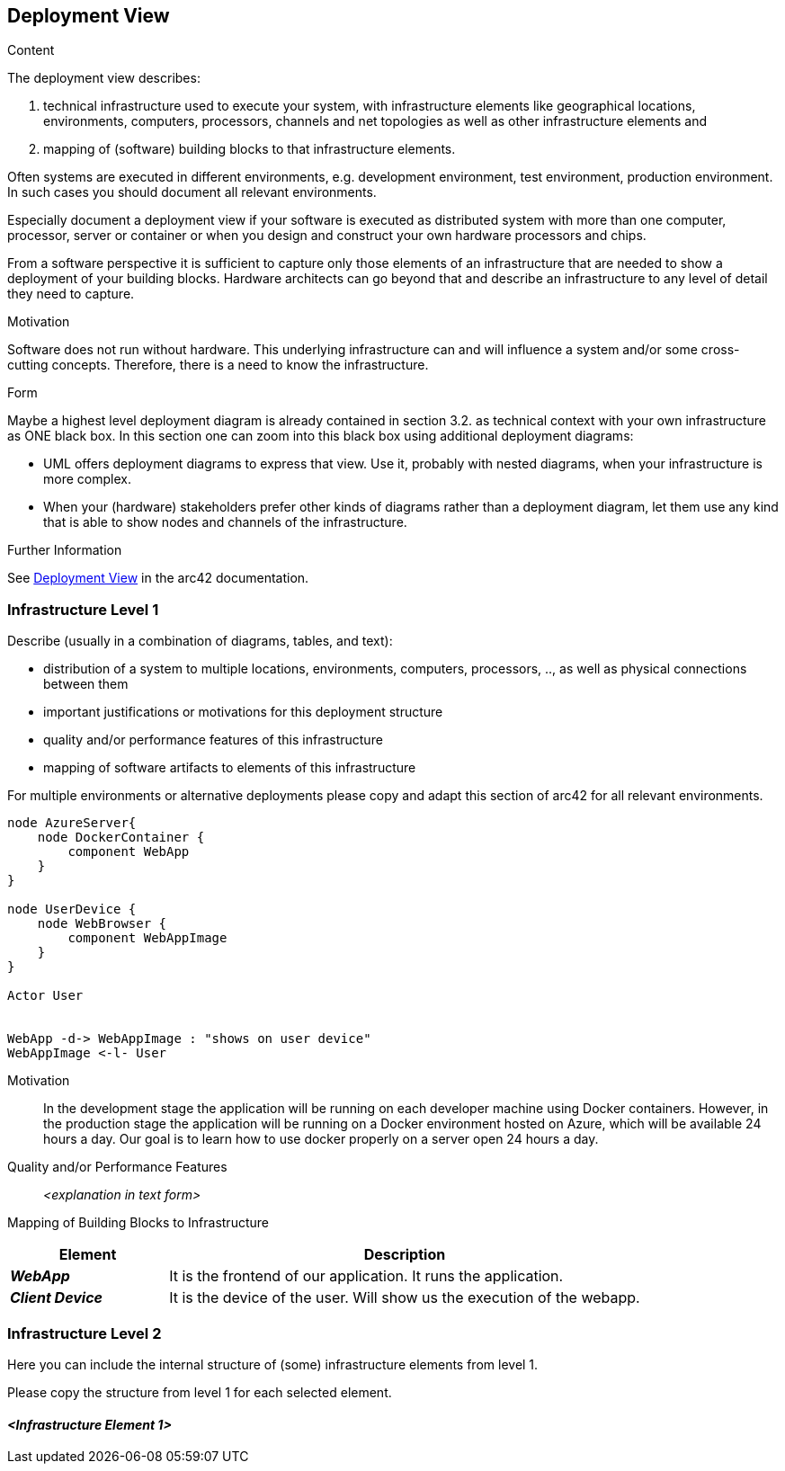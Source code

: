 ifndef::imagesdir[:imagesdir: ../images]

[[section-deployment-view]]


== Deployment View

[role="arc42help"]
****
.Content
The deployment view describes:

 1. technical infrastructure used to execute your system, with infrastructure elements like geographical locations, environments, computers, processors, channels and net topologies as well as other infrastructure elements and

2. mapping of (software) building blocks to that infrastructure elements.

Often systems are executed in different environments, e.g. development environment, test environment, production environment. In such cases you should document all relevant environments.

Especially document a deployment view if your software is executed as distributed system with more than one computer, processor, server or container or when you design and construct your own hardware processors and chips.

From a software perspective it is sufficient to capture only those elements of an infrastructure that are needed to show a deployment of your building blocks. Hardware architects can go beyond that and describe an infrastructure to any level of detail they need to capture.

.Motivation
Software does not run without hardware.
This underlying infrastructure can and will influence a system and/or some
cross-cutting concepts. Therefore, there is a need to know the infrastructure.

.Form

Maybe a highest level deployment diagram is already contained in section 3.2. as
technical context with your own infrastructure as ONE black box. In this section one can
zoom into this black box using additional deployment diagrams:

* UML offers deployment diagrams to express that view. Use it, probably with nested diagrams,
when your infrastructure is more complex.
* When your (hardware) stakeholders prefer other kinds of diagrams rather than a deployment diagram, let them use any kind that is able to show nodes and channels of the infrastructure.


.Further Information

See https://docs.arc42.org/section-7/[Deployment View] in the arc42 documentation.

****

=== Infrastructure Level 1

[role="arc42help"]
****
Describe (usually in a combination of diagrams, tables, and text):

* distribution of a system to multiple locations, environments, computers, processors, .., as well as physical connections between them
* important justifications or motivations for this deployment structure
* quality and/or performance features of this infrastructure
* mapping of software artifacts to elements of this infrastructure

For multiple environments or alternative deployments please copy and adapt this section of arc42 for all relevant environments.
****

[plantuml, "infrastructure-level1", png]
----
node AzureServer{
    node DockerContainer {
        component WebApp
    }
}

node UserDevice {
    node WebBrowser {
        component WebAppImage
    }
}

Actor User


WebApp -d-> WebAppImage : "shows on user device"
WebAppImage <-l- User
----

Motivation::

In the development stage the application will be running on each developer machine using Docker containers. However, in the production stage the application will be running on a Docker environment hosted on Azure, which will be available 24 hours a day. Our goal is to learn how to use docker properly on a server open 24 hours a day.

Quality and/or Performance Features::

_<explanation in text form>_

Mapping of Building Blocks to Infrastructure::

[options="header",cols="1,3"]
|===
| Element | Description
 
| *_WebApp_*
| It is the frontend of our application. It runs the application.
 
| *_Client Device_*
| It is the device of the user. Will show us the execution of the webapp.
|===


=== Infrastructure Level 2

[role="arc42help"]
****
Here you can include the internal structure of (some) infrastructure elements from level 1.

Please copy the structure from level 1 for each selected element.
****

==== _<Infrastructure Element 1>_